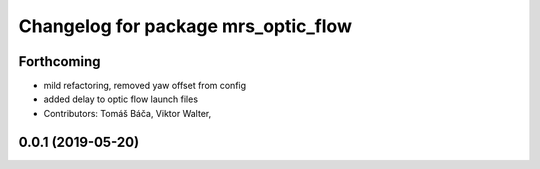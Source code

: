 ^^^^^^^^^^^^^^^^^^^^^^^^^^^^^^^^^^^^
Changelog for package mrs_optic_flow
^^^^^^^^^^^^^^^^^^^^^^^^^^^^^^^^^^^^

Forthcoming
-----------
* mild refactoring, removed yaw offset from config
* added delay to optic flow launch files
* Contributors: Tomáš Báča, Viktor Walter,

0.0.1 (2019-05-20)
------------------
